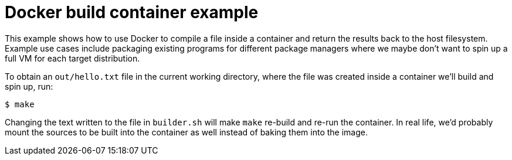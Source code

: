 = Docker build container example

This example shows how to use Docker to compile a file inside a container and
return the results back to the host filesystem. Example use cases include
packaging existing programs for different package managers where we maybe don't
want to spin up a full VM for each target distribution.

To obtain an `out/hello.txt` file in the current working directory, where the
file was created inside a container we'll build and spin up, run:

----
$ make
----

Changing the text written to the file in `builder.sh` will make `make` re-build
and re-run the container. In real life, we'd probably mount the sources to be
built into the container as well instead of baking them into the image.
